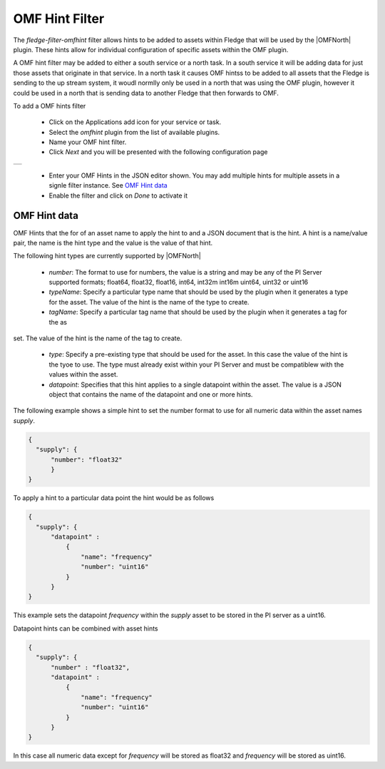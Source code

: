 .. Images
.. |omfhint| image:: images/omfhint.jpg

.. |OMFNorth| raw:: html

   <a href="../../fledge-north-OMF.html">OMF North</a>

OMF Hint Filter
===============

The *fledge-filter-omfhint* filter allows hints to be added to assets within Fledge that will be used by the |OMFNorth| plugin. These hints allow for individual configuration of specific assets within the OMF plugin. 

A OMF hint filter may be added to either a south service or a north task. In a south service it will be adding data for just those assets that originate in that service. In a north task it causes OMF hintss to be added to all assets that the Fledge is sending to the up stream system, it woudl normlly only be used in a north that was using the OMF plugin, however it could be used in a north that is sending data to another Fledge that then forwards to OMF.

To add a OMF hints filter 

  - Click on the Applications add icon for your service or task.

  - Select the *omfhint* plugin from the list of available plugins.

  - Name your OMF hint filter.

  - Click *Next* and you will be presented with the following configuration page

+-----------+
| |omfhint| |
+-----------+

  - Enter your OMF Hints in the JSON editor shown. You may add multiple hints for multiple assets in a signle filter instance. See `OMF Hint data`_

  - Enable the filter and click on *Done* to activate it


OMF Hint data
-------------

OMF Hints that the for of an asset name to apply the hint to and a JSON document that is the hint. A hint is a name/value pair, the name is the hint type and the value is the value of that hint.

The following hint types are currently supported by |OMFNorth|

  - *number*: The format to use for numbers, the value is a string and  may be any of the PI Server supported formats; float64, float32, float16, int64, int32m int16m uint64, uint32 or uint16

  - *typeName*: Specify a particular type name that should be used by the plugin when it generates a type for the asset. The value of the hint is the name of the type to create.

  - *tagName*: Specify a particular tag name that should be used by the plugin when it generates a tag for the as
set. The value of the hint is the name of the tag to create.

  - *type*: Specify a pre-existing type that should be used for the asset. In this case the value of the hint is the tyoe to use. The type must already exist within your PI Server and must be compatiblew with the values within the asset.

  - *datapoint*: Specifies that this hint applies to a single datapoint within the asset. The value is a JSON object that contains the name of the datapoint and one or more hints.

The following example shows a simple hint to set the number format to use for all numeric data within the asset names *supply*.

.. code-block:: JSON

  {
    "supply": {
        "number": "float32"
        }
  }

To apply a hint to a particular data point the hint would be as follows

.. code-block:: JSON

  {
    "supply": {
        "datapoint" :
            {
                "name": "frequency"
                "number": "uint16"
            }
        }
  }

This example sets the datapoint *frequency* within the *supply* asset to be stored in the PI server as a uint16.

Datapoint hints can be combined with asset hints

.. code-block:: JSON

  {
    "supply": {
        "number" : "float32",
        "datapoint" :
            {
                "name": "frequency"
                "number": "uint16"
            }
        }
  }

In this case all numeric data except for *frequency* will be stored as float32 and *frequency* will be stored as uint16.
